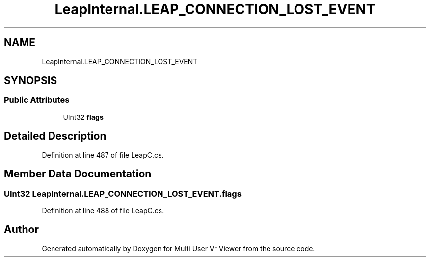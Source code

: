 .TH "LeapInternal.LEAP_CONNECTION_LOST_EVENT" 3 "Sat Jul 20 2019" "Version https://github.com/Saurabhbagh/Multi-User-VR-Viewer--10th-July/" "Multi User Vr Viewer" \" -*- nroff -*-
.ad l
.nh
.SH NAME
LeapInternal.LEAP_CONNECTION_LOST_EVENT
.SH SYNOPSIS
.br
.PP
.SS "Public Attributes"

.in +1c
.ti -1c
.RI "UInt32 \fBflags\fP"
.br
.in -1c
.SH "Detailed Description"
.PP 
Definition at line 487 of file LeapC\&.cs\&.
.SH "Member Data Documentation"
.PP 
.SS "UInt32 LeapInternal\&.LEAP_CONNECTION_LOST_EVENT\&.flags"

.PP
Definition at line 488 of file LeapC\&.cs\&.

.SH "Author"
.PP 
Generated automatically by Doxygen for Multi User Vr Viewer from the source code\&.
